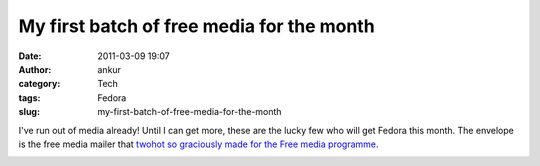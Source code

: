 My first batch of free media for the month
##########################################
:date: 2011-03-09 19:07
:author: ankur
:category: Tech
:tags: Fedora
:slug: my-first-batch-of-free-media-for-the-month

I've run out of media already! Until I can get more, these are the lucky
few who will get Fedora this month. The envelope is the free media
mailer that `twohot so graciously made for the Free media programme.`_

|image0|

.. _twohot so graciously made for the Free media programme.: https://fedorahosted.org/design-team/ticket/159#comment:9

.. |image0| image:: http://dodoincfedora.files.wordpress.com/2011/03/dsc02007-small.jpg?w=300
   :target: http://dodoincfedora.files.wordpress.com/2011/03/dsc02007-small.jpg
